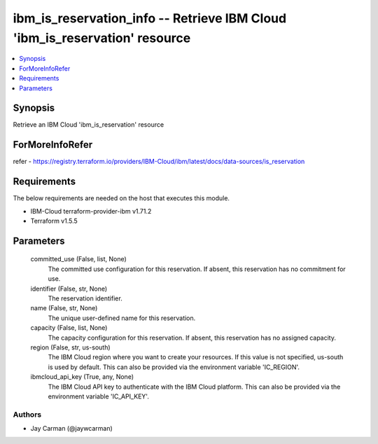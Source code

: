 
ibm_is_reservation_info -- Retrieve IBM Cloud 'ibm_is_reservation' resource
===========================================================================

.. contents::
   :local:
   :depth: 1


Synopsis
--------

Retrieve an IBM Cloud 'ibm_is_reservation' resource


ForMoreInfoRefer
----------------
refer - https://registry.terraform.io/providers/IBM-Cloud/ibm/latest/docs/data-sources/is_reservation

Requirements
------------
The below requirements are needed on the host that executes this module.

- IBM-Cloud terraform-provider-ibm v1.71.2
- Terraform v1.5.5



Parameters
----------

  committed_use (False, list, None)
    The committed use configuration for this reservation. If absent, this reservation has no commitment for use.


  identifier (False, str, None)
    The reservation identifier.


  name (False, str, None)
    The unique user-defined name for this reservation.


  capacity (False, list, None)
    The capacity configuration for this reservation. If absent, this reservation has no assigned capacity.


  region (False, str, us-south)
    The IBM Cloud region where you want to create your resources. If this value is not specified, us-south is used by default. This can also be provided via the environment variable 'IC_REGION'.


  ibmcloud_api_key (True, any, None)
    The IBM Cloud API key to authenticate with the IBM Cloud platform. This can also be provided via the environment variable 'IC_API_KEY'.













Authors
~~~~~~~

- Jay Carman (@jaywcarman)

